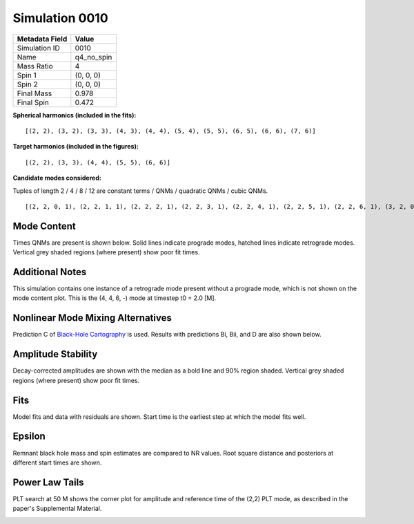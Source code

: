 Simulation 0010
===========================

+-----------------------+-------------------------+
| Metadata Field        | Value                   |
+=======================+=========================+
| Simulation ID         | 0010                    |
+-----------------------+-------------------------+
| Name                  | q4_no_spin              |
+-----------------------+-------------------------+
| Mass Ratio            | 4                       |
+-----------------------+-------------------------+
| Spin 1                | (0, 0, 0)               |
+-----------------------+-------------------------+
| Spin 2                | (0, 0, 0)               |
+-----------------------+-------------------------+
| Final Mass            | 0.978                   |
+-----------------------+-------------------------+
| Final Spin            | 0.472                   |
+-----------------------+-------------------------+

**Spherical harmonics (included in the fits):**

::

    [(2, 2), (3, 2), (3, 3), (4, 3), (4, 4), (5, 4), (5, 5), (6, 5), (6, 6), (7, 6)]

**Target harmonics (included in the figures):**

::

    [(2, 2), (3, 3), (4, 4), (5, 5), (6, 6)]

**Candidate modes considered:**

Tuples of length 2 / 4 / 8 / 12 are constant terms / QNMs / quadratic QNMs / cubic QNMs. 

::

    [(2, 2, 0, 1), (2, 2, 1, 1), (2, 2, 2, 1), (2, 2, 3, 1), (2, 2, 4, 1), (2, 2, 5, 1), (2, 2, 6, 1), (3, 2, 0, 1), (3, 2, 1, 1), (3, 2, 2, 1), (3, 2, 3, 1), (3, 2, 4, 1), (3, 2, 5, 1), (3, 2, 6, 1), (3, 3, 0, 1), (3, 3, 1, 1), (3, 3, 2, 1), (3, 3, 3, 1), (3, 3, 4, 1), (3, 3, 5, 1), (3, 3, 6, 1), (4, 3, 0, 1), (4, 3, 1, 1), (4, 3, 2, 1), (4, 3, 3, 1), (4, 3, 4, 1), (4, 3, 5, 1), (4, 3, 6, 1), (4, 4, 0, 1), (4, 4, 1, 1), (4, 4, 2, 1), (4, 4, 3, 1), (4, 4, 4, 1), (4, 4, 5, 1), (4, 4, 6, 1), (5, 4, 0, 1), (5, 4, 1, 1), (5, 4, 2, 1), (5, 4, 3, 1), (5, 4, 4, 1), (5, 4, 5, 1), (5, 4, 6, 1), (5, 5, 0, 1), (5, 5, 1, 1), (5, 5, 2, 1), (5, 5, 3, 1), (5, 5, 4, 1), (5, 5, 5, 1), (5, 5, 6, 1), (6, 5, 0, 1), (6, 5, 1, 1), (6, 5, 2, 1), (6, 5, 3, 1), (6, 5, 4, 1), (6, 5, 5, 1), (6, 5, 6, 1), (6, 6, 0, 1), (6, 6, 1, 1), (6, 6, 2, 1), (6, 6, 3, 1), (6, 6, 4, 1), (6, 6, 5, 1), (6, 6, 6, 1), (7, 6, 0, 1), (7, 6, 1, 1), (7, 6, 2, 1), (7, 6, 3, 1), (7, 6, 4, 1), (7, 6, 5, 1), (7, 6, 6, 1), (2, 2, 0, -1), (2, 2, 1, -1), (2, 2, 2, -1), (2, 2, 3, -1), (2, 2, 4, -1), (2, 2, 5, -1), (2, 2, 6, -1), (3, 2, 0, -1), (3, 2, 1, -1), (3, 2, 2, -1), (3, 2, 3, -1), (3, 2, 4, -1), (3, 2, 5, -1), (3, 2, 6, -1), (3, 3, 0, -1), (3, 3, 1, -1), (3, 3, 2, -1), (3, 3, 3, -1), (3, 3, 4, -1), (3, 3, 5, -1), (3, 3, 6, -1), (4, 3, 0, -1), (4, 3, 1, -1), (4, 3, 2, -1), (4, 3, 3, -1), (4, 3, 4, -1), (4, 3, 5, -1), (4, 3, 6, -1), (4, 4, 0, -1), (4, 4, 1, -1), (4, 4, 2, -1), (4, 4, 3, -1), (4, 4, 4, -1), (4, 4, 5, -1), (4, 4, 6, -1), (5, 4, 0, -1), (5, 4, 1, -1), (5, 4, 2, -1), (5, 4, 3, -1), (5, 4, 4, -1), (5, 4, 5, -1), (5, 4, 6, -1), (5, 5, 0, -1), (5, 5, 1, -1), (5, 5, 2, -1), (5, 5, 3, -1), (5, 5, 4, -1), (5, 5, 5, -1), (5, 5, 6, -1), (6, 5, 0, -1), (6, 5, 1, -1), (6, 5, 2, -1), (6, 5, 3, -1), (6, 5, 4, -1), (6, 5, 5, -1), (6, 5, 6, -1), (6, 6, 0, -1), (6, 6, 1, -1), (6, 6, 2, -1), (6, 6, 3, -1), (6, 6, 4, -1), (6, 6, 5, -1), (6, 6, 6, -1), (7, 6, 0, -1), (7, 6, 1, -1), (7, 6, 2, -1), (7, 6, 3, -1), (7, 6, 4, -1), (7, 6, 5, -1), (7, 6, 6, -1), (2, 2), (3, 2), (3, 3), (4, 3), (4, 4), (5, 4), (5, 5), (6, 5), (6, 6), (7, 6), (2, 2, 0, 1, 2, 2, 0, 1), (2, 2, 0, 1, 3, 3, 0, 1), (3, 3, 0, 1, 3, 3, 0, 1), (2, 2, 0, 1, 4, 4, 0, 1), (2, 2, 0, 1, 2, 2, 0, 1, 2, 2, 0, 1)]

Mode Content
------------

Times QNMs are present is shown below. Solid lines indicate prograde modes, hatched lines indicate retrograde modes. Vertical grey shaded regions (where present) show poor fit times.

Additional Notes
----------------

This simulation contains one instance of a retrograde mode present without a prograde mode, which is not shown on the mode content plot. This is the (4, 4, 6, -) mode at timestep t0 = 2.0 [M].

.. image:: figures/0010/mode_content/mode_content.png
   :width: 600px
   :alt: mode_content.png

Nonlinear Mode Mixing Alternatives
----------------------------------

Prediction C of `Black-Hole Cartography <https://arxiv.org/abs/2410.13935>`_ is used. Results with predictions Bi, Bii, and D are also shown below.

.. image:: figures/0010/nonlinear_mode_mixing_alternatives/mode_content_B1.png
   :width: 600px
   :alt: mode_content_B1.png

.. image:: figures/0010/nonlinear_mode_mixing_alternatives/mode_content_B2.png
   :width: 600px
   :alt: mode_content_B2.png

.. image:: figures/0010/nonlinear_mode_mixing_alternatives/mode_content_D.png
   :width: 600px
   :alt: mode_content_D.png

Amplitude Stability
-------------------

Decay-corrected amplitudes are shown with the median as a bold line and 90% region shaded. Vertical grey shaded regions (where present) show poor fit times.

.. image:: figures/0010/amplitude_stability/amplitude_stability_22.png
   :width: 600px
   :alt: amplitude_stability_22.png

.. image:: figures/0010/amplitude_stability/amplitude_stability_33.png
   :width: 600px
   :alt: amplitude_stability_33.png

.. image:: figures/0010/amplitude_stability/amplitude_stability_44.png
   :width: 600px
   :alt: amplitude_stability_44.png

.. image:: figures/0010/amplitude_stability/amplitude_stability_55.png
   :width: 600px
   :alt: amplitude_stability_55.png

.. image:: figures/0010/amplitude_stability/amplitude_stability_66.png
   :width: 600px
   :alt: amplitude_stability_66.png

Fits
----

Model fits and data with residuals are shown. Start time is the earliest step at which the model fits well.

.. image:: figures/0010/fits/fits_22.png
   :width: 600px
   :alt: fits_22.png

.. image:: figures/0010/fits/fits_33.png
   :width: 600px
   :alt: fits_33.png

.. image:: figures/0010/fits/fits_44.png
   :width: 600px
   :alt: fits_44.png

.. image:: figures/0010/fits/fits_55.png
   :width: 600px
   :alt: fits_55.png

.. image:: figures/0010/fits/fits_66.png
   :width: 600px
   :alt: fits_66.png

Epsilon
-------

Remnant black hole mass and spin estimates are compared to NR values. Root square distance and posteriors at different start times are shown.

.. image:: figures/0010/epsilon/epsilon.png
   :width: 600px
   :alt: epsilon.png

.. image:: figures/0010/epsilon/posterior_10.0.png
   :width: 600px
   :alt: posterior_10.0.png

.. image:: figures/0010/epsilon/posterior_30.0.png
   :width: 600px
   :alt: posterior_30.0.png

.. image:: figures/0010/epsilon/posterior_50.0.png
   :width: 600px
   :alt: posterior_50.0.png

Power Law Tails
---------------

PLT search at 50 M shows the corner plot for amplitude and reference time of the (2,2) PLT mode, as described in the paper's Supplemental Material.

.. image:: figures/0010/power_law_tails/PLT_corner_22.png
   :width: 600px
   :alt: PLT_corner_22.png

